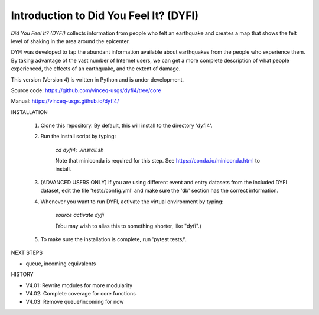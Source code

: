 Introduction to Did You Feel It? (DYFI) 
---------------------------------------

|Travis| |CodeCov| |Codacy|

.. |Travis| image:: https://travis-ci.org/vinceq-usgs/dyfi4.svg?branch=core
    :target: https://travis-ci.org/vinceq-usgs/dyfi4
    :alt: Travis Build Status
.. |CodeCov| image:: https://codecov.io/gh/vinceq-usgs/dyfi4/branch/core/graph/badge.svg
    :target: https://codecov.io/gh/vinceq-usgs/dyfi4
    :alt: Code Coverage Status
.. |Codacy| image:: https://api.codacy.com/project/badge/Grade/cc5a3a34ef56478e897414ab5472d5dc    
    :target: https://www.codacy.com/app/vinceq-usgs/dyfi4?utm_source=github.com&amp;utm_medium=referral&amp;utm_content=vinceq-usgs/dyfi4&amp;utm_campaign=Badge_Grade
    :alt: Codacy Grade

`Did You Feel It? (DYFI)` collects information from people who felt an earthquake and creates a map that shows the felt level of shaking in the area around the epicenter.

DYFI was developed to tap the abundant information available about earthquakes from the people who experience them. By taking advantage of the vast number of Internet users, we can get a more complete description of what people experienced, the effects of an earthquake, and the extent of damage. 

This version (Version 4) is written in Python and is under development.

Source code: https://github.com/vinceq-usgs/dyfi4/tree/core

Manual: https://vinceq-usgs.github.io/dyfi4/

INSTALLATION

    1. Clone this repository. By default, this will install to the directory 'dyfi4'.
    
    2. Run the install script by typing:
    
        `cd dyfi4; ./install.sh`
        
        Note that miniconda is required for this step. See https://conda.io/miniconda.html to install.

    3. (ADVANCED USERS ONLY) If you are using different event and entry datasets from the included DYFI dataset, edit the file 'tests/config.yml' and make sure the 'db' section has the correct information.  

    4. Whenever you want to run DYFI, activate the virtual environment by typing:

        `source activate dyfi`

        (You may wish to alias this to something shorter, like "dyfi".)

    5. To make sure the installation is complete, run 'pytest tests/'.

NEXT STEPS

- queue, incoming equivalents

HISTORY

- V4.01: Rewrite modules for more modularity
- V4.02: Complete coverage for core functions
- V4.03: Remove queue/incoming for now


